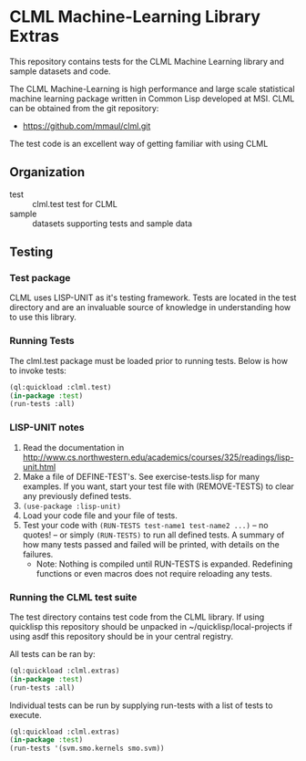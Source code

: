#+OPTIONS: toc:nil
* CLML Machine-Learning Library Extras
This repository contains tests for the CLML Machine Learning library and sample datasets and code.
    
The CLML Machine-Learning is high performance and large scale statistical
machine learning package written in Common Lisp developed at MSI. CLML can be obtained from the git repository:
- https://github.com/mmaul/clml.git
    
The test code is an excellent way of getting familiar with using CLML

** Organization
+ test :: clml.test test for CLML
+ sample :: datasets supporting tests and sample data

** Testing
*** Test package
CLML uses LISP-UNIT as it's testing framework.
Tests are located in the test directory and are an invaluable source
of knowledge in understanding how to use this library.

*** Running Tests
The clml.test package must be loaded prior to running tests. Below is
how to invoke tests:
#+BEGIN_SRC lisp
  (ql:quickload :clml.test)
  (in-package :test)
  (run-tests :all)
#+END_SRC

*** LISP-UNIT notes
1. Read the documentation in 
   http://www.cs.northwestern.edu/academics/courses/325/readings/lisp-unit.html
2. Make a file of DEFINE-TEST's. See exercise-tests.lisp for many examples. If you want, start your test file with (REMOVE-TESTS) to clear any previously defined tests.
3. ~(use-package :lisp-unit)~
4. Load your code file and your file of tests.
5. Test your code with ~(RUN-TESTS test-name1 test-name2 ...)~ -- no quotes! -- or simply ~(RUN-TESTS)~ to run all defined tests.
   A summary of how many tests passed and failed will be printed, with details on the failures.
   + Note: Nothing is compiled until RUN-TESTS is expanded. Redefining functions or even macros does not require reloading any tests.

    
*** Running the CLML test suite
The test directory contains test code from the CLML library. If using quicklisp this repository should be unpacked in ~/quicklisp/local-projects if using asdf this repository should be in your central registry.
    
All tests can be ran by:
#+BEGIN_SRC lisp
    (ql:quickload :clml.extras)
    (in-package :test)
    (run-tests :all)
#+END_SRC

Individual tests can be run by supplying run-tests with a list of tests to execute.
#+BEGIN_SRC lisp
    (ql:quickload :clml.extras)
    (in-package :test)
    (run-tests '(svm.smo.kernels smo.svm))
#+END_SRC
